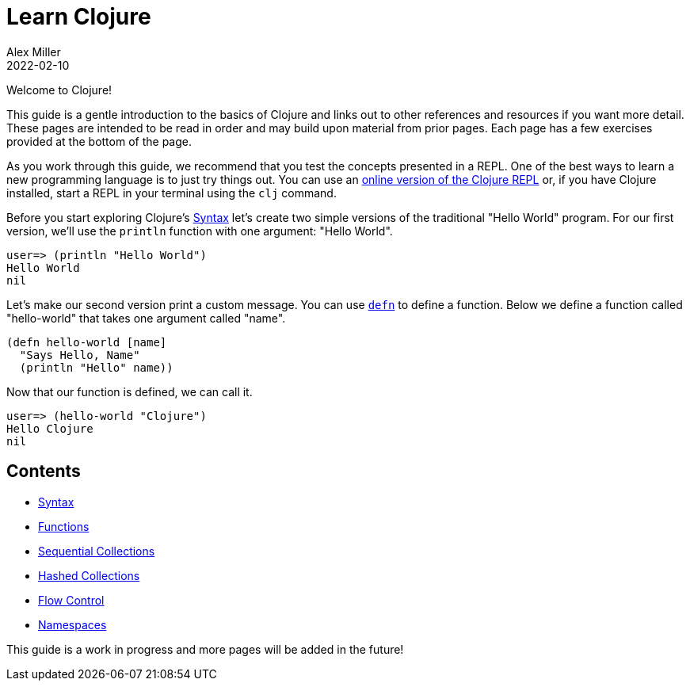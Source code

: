 = Learn Clojure
Alex Miller
2022-02-10
:type: learn
:toc: macro
:icons: font
:navlinktext: Introduction
:nextpagehref: syntax
:nextpagetitle: Syntax

ifdef::env-github,env-browser[:outfilesuffix: .adoc]

Welcome to Clojure!

This guide is a gentle introduction to the basics of Clojure and links out to other references and resources if you want more detail. These pages are intended to be read in order and may build upon material from prior pages. Each page has a few exercises provided at the bottom of the page.

As you work through this guide, we recommend that you test the concepts presented in a REPL. One of the best ways to learn a new programming language is to just try things out. You can use an link:https://tryclojure.org/[online version of the Clojure REPL,role=external,window=_blank] or, if you have Clojure installed, start a REPL in your terminal using the `clj` command.

Before you start exploring Clojure's <<syntax#,Syntax>> let's create two simple versions of the traditional "Hello World" program. For our first version, we'll use the `println` function with one argument: "Hello World".

[source,clojure-repl]
----
user=> (println "Hello World")
Hello World
nil
----

Let's make our second version print a custom message. You can use `<<functions#_defn_vs_fn,defn>>` to define a function. Below we define a function called "hello-world" that takes one argument called "name".

[source,clojure]
----
(defn hello-world [name]
  "Says Hello, Name"
  (println "Hello" name))
----

Now that our function is defined, we can call it.

[source,clojure-repl]
----
user=> (hello-world "Clojure")
Hello Clojure
nil
----

== Contents

* <<syntax#,Syntax>>
* <<functions#,Functions>>
* <<sequential_colls#,Sequential Collections>>
* <<hashed_colls#,Hashed Collections>>
* <<flow#,Flow Control>>
* <<namespaces#,Namespaces>>

This guide is a work in progress and more pages will be added in the future!